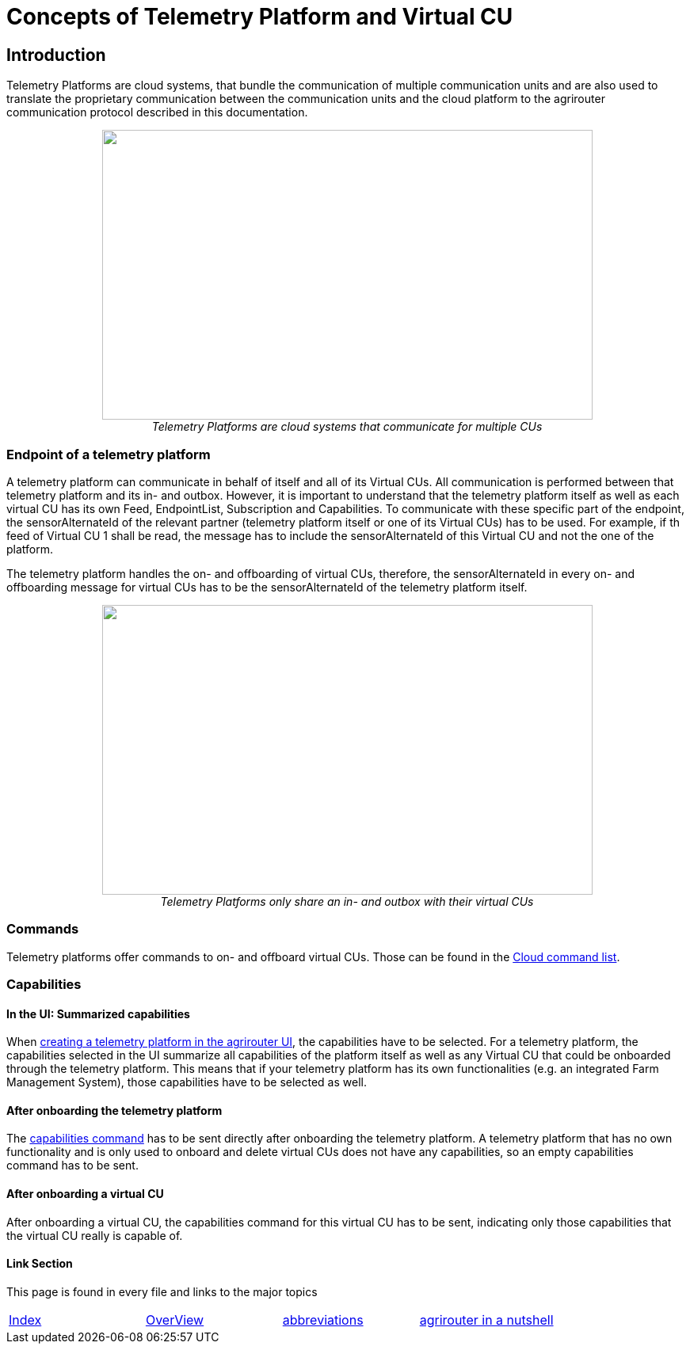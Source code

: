= Concepts of Telemetry Platform and Virtual CU

== Introduction

Telemetry Platforms are cloud systems, that bundle the communication of multiple communication units and are also used to translate the proprietary communication between the communication units and the cloud platform to the agrirouter communication protocol described in this documentation. 

++++
<p align="center">
<img src="./../assets/images/ig2\telemetryplatform.png" width="619px" height="366px"><br>
<i>Telemetry Platforms are cloud systems that communicate for multiple CUs</i>
</p>
++++


=== Endpoint of a telemetry platform

A telemetry platform can communicate in behalf of itself and all of its Virtual CUs.
All communication is performed between that telemetry platform and its in- and outbox.
However, it is important to understand that the telemetry platform itself as well as each virtual CU has its own Feed, EndpointList, Subscription and Capabilities. To communicate with these specific part of the endpoint, the sensorAlternateId of the relevant partner (telemetry platform itself or one of its Virtual CUs) has to be used. For example, if th feed of Virtual CU 1 shall be read, the message has to include the sensorAlternateId of this Virtual CU and not the one of the platform.

The telemetry platform handles the on- and offboarding of virtual CUs, therefore, the sensorAlternateId in every on- and offboarding message for virtual CUs has to be the sensorAlternateId of the telemetry platform itself.

++++
<p align="center">
<img src="./../assets/images/ig2\telemetryconcept.png" width="619px" height="366px"><br>
<i>Telemetry Platforms only share an in- and outbox with their virtual CUs</i>
</p>
++++

=== Commands

Telemetry platforms offer commands to on- and offboard virtual CUs. Those can be found in the link:./commands/cloud.adoc[Cloud command list].

=== Capabilities

==== In the UI: Summarized capabilities 

When link:./applications.adoc#_register_application[creating a telemetry platform in the agrirouter UI], the capabilities have to be selected. For a telemetry platform, the capabilities selected in the UI summarize all capabilities of the platform itself as well as any Virtual CU that could be onboarded through the telemetry platform. This means that if your telemetry platform has its own functionalities (e.g. an integrated Farm Management System), those capabilities have to be selected as well.


==== After onboarding the telemetry platform

The link:./commands/endpoint.adoc#_capabilities_command[capabilities command] has to be sent directly after onboarding the telemetry platform. A telemetry platform that has no own functionality and is only used to onboard and delete virtual CUs does not have any capabilities, so an empty capabilities command has to be sent.

==== After onboarding a virtual CU

After onboarding a virtual CU, the capabilities command for this virtual CU has to be sent, indicating only those capabilities that the virtual CU really is capable of.

==== Link Section
This page is found in every file and links to the major topics
[width="100%"]
|====
|link:../README.adoc[Index]|link:./general.adoc[OverView]|link:./abbreviations.adoc[abbreviations]|link:./terms.adoc[agrirouter in a nutshell]
|====

